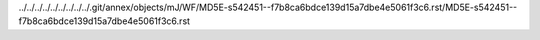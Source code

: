 ../../../../../../../../../.git/annex/objects/mJ/WF/MD5E-s542451--f7b8ca6bdce139d15a7dbe4e5061f3c6.rst/MD5E-s542451--f7b8ca6bdce139d15a7dbe4e5061f3c6.rst